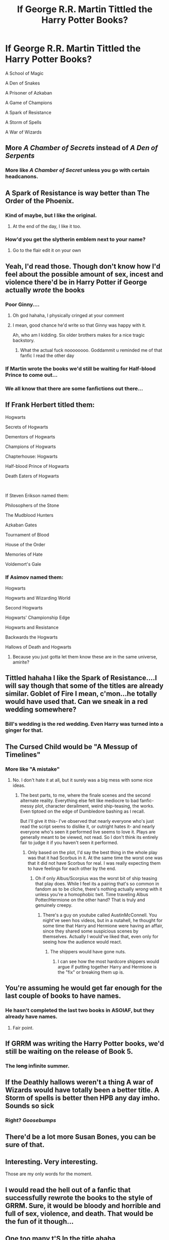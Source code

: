 #+TITLE: If George R.R. Martin Tittled the Harry Potter Books?

* If George R.R. Martin Tittled the Harry Potter Books?
:PROPERTIES:
:Author: Carnage678
:Score: 180
:DateUnix: 1588026124.0
:DateShort: 2020-Apr-28
:FlairText: Meta
:END:
A School of Magic

A Den of Snakes

A Prisoner of Azkaban

A Game of Champions

A Spark of Resistance

A Storm of Spells

A War of Wizards


** More /A Chamber of Secrets/ instead of /A Den of Serpents/
:PROPERTIES:
:Author: paper0wl
:Score: 67
:DateUnix: 1588028230.0
:DateShort: 2020-Apr-28
:END:

*** More like /A Chamber of Secret/ unless you go with certain headcanons.
:PROPERTIES:
:Author: ATRDCI
:Score: 10
:DateUnix: 1588085153.0
:DateShort: 2020-Apr-28
:END:


** A Spark of Resistance is way better than The Order of the Phoenix.
:PROPERTIES:
:Author: PhantomEmx
:Score: 96
:DateUnix: 1588029419.0
:DateShort: 2020-Apr-28
:END:

*** Kind of maybe, but I like the original.
:PROPERTIES:
:Author: SurbhitSrivastava
:Score: 39
:DateUnix: 1588030283.0
:DateShort: 2020-Apr-28
:END:

**** At the end of the day, I like it too.
:PROPERTIES:
:Author: PhantomEmx
:Score: 17
:DateUnix: 1588031203.0
:DateShort: 2020-Apr-28
:END:


*** How'd you get the slytherin emblem next to your name?
:PROPERTIES:
:Author: WackyDawg778
:Score: 6
:DateUnix: 1588059289.0
:DateShort: 2020-Apr-28
:END:

**** Go to the flair edit it on your own
:PROPERTIES:
:Author: VAMPCLAW
:Score: 9
:DateUnix: 1588059427.0
:DateShort: 2020-Apr-28
:END:


** Yeah, I'd read those. Though don't know how I'd feel about the possible amount of sex, incest and violence there'd be in Harry Potter if George actually /wrote/ the books
:PROPERTIES:
:Author: OhaiItsThatOneGuy
:Score: 52
:DateUnix: 1588035328.0
:DateShort: 2020-Apr-28
:END:

*** Poor Ginny....
:PROPERTIES:
:Author: Bad_Wolf420
:Score: 78
:DateUnix: 1588037193.0
:DateShort: 2020-Apr-28
:END:

**** Oh god hahaha, I physically cringed at your comment
:PROPERTIES:
:Author: OhaiItsThatOneGuy
:Score: 42
:DateUnix: 1588037282.0
:DateShort: 2020-Apr-28
:END:


**** I mean, good chance he'd write so that Ginny was happy with it.

Ah, who am I kidding. Six older brothers makes for a nice tragic backstory.
:PROPERTIES:
:Author: iftttAcct2
:Score: 29
:DateUnix: 1588052411.0
:DateShort: 2020-Apr-28
:END:

***** What the actual fuck noooooooo. Goddammit u reminded me of that fanfic I read the other day
:PROPERTIES:
:Author: Rudy1661
:Score: 12
:DateUnix: 1588065986.0
:DateShort: 2020-Apr-28
:END:


*** If Martin wrote the books we'd still be waiting for Half-blood Prince to come out...
:PROPERTIES:
:Author: u-useless
:Score: 33
:DateUnix: 1588056047.0
:DateShort: 2020-Apr-28
:END:


*** We all know that there are some fanfictions out there...
:PROPERTIES:
:Author: ToValhallaHUN
:Score: 19
:DateUnix: 1588048454.0
:DateShort: 2020-Apr-28
:END:


** If Frank Herbert titled them:

Hogwarts

Secrets of Hogwarts

Dementors of Hogwarts

Champions of Hogwarts

Chapterhouse: Hogwarts

Half-blood Prince of Hogwarts

Death Eaters of Hogwarts

​

If Steven Erikson named them:

Philosophers of the Stone

The Mudblood Hunters

Azkaban Gates

Tournament of Blood

House of the Order

Memories of Hate

Voldemort's Gale
:PROPERTIES:
:Author: u-useless
:Score: 19
:DateUnix: 1588057172.0
:DateShort: 2020-Apr-28
:END:

*** If Asimov named them:

Hogwarts

Hogwarts and Wizarding World

Second Hogwarts

Hogwarts' Championship Edge

Hogwarts and Resistance

Backwards the Hogwarts

Hallows of Death and Hogwarts
:PROPERTIES:
:Author: dobby_thefreeelf
:Score: 17
:DateUnix: 1588066866.0
:DateShort: 2020-Apr-28
:END:

**** Because you just gotta let them know these are in the same universe, amirite?
:PROPERTIES:
:Author: one_small_god
:Score: 8
:DateUnix: 1588084445.0
:DateShort: 2020-Apr-28
:END:


** Tittled hahaha I like the Spark of Resistance....I will say though that some of the titles are already similar. Goblet of Fire I mean, c'mon...he totally would have used that. Can we sneak in a red wedding somewhere?
:PROPERTIES:
:Author: labrys71
:Score: 23
:DateUnix: 1588031639.0
:DateShort: 2020-Apr-28
:END:

*** Bill's wedding is the red wedding. Even Harry was turned into a ginger for that.
:PROPERTIES:
:Author: ToValhallaHUN
:Score: 32
:DateUnix: 1588048571.0
:DateShort: 2020-Apr-28
:END:


** The Cursed Child would be "A Messup of Timelines"
:PROPERTIES:
:Author: ToValhallaHUN
:Score: 30
:DateUnix: 1588035962.0
:DateShort: 2020-Apr-28
:END:

*** More like "A mistake"
:PROPERTIES:
:Author: n64steph
:Score: 13
:DateUnix: 1588063206.0
:DateShort: 2020-Apr-28
:END:

**** No. I don't hate it at all, but it surely was a big mess with some nice ideas.
:PROPERTIES:
:Author: ToValhallaHUN
:Score: 6
:DateUnix: 1588066478.0
:DateShort: 2020-Apr-28
:END:

***** The best parts, to me, where the finale scenes and the second alternate reality. Everything else felt like mediocre to bad fanfic- messy plot, character derailment, weird ship-teasing, the works. Even tiptoed on the edge of Dumbledore bashing as I recall.

But I'll give it this- I've observed that nearly everyone who's just read the script seems to dislike it, or outright hates it- and nearly everyone who's seen it performed live seems to love it. Plays are generally meant to be viewed, not read. So I don't think its entirely fair to judge it if you haven't seen it performed.
:PROPERTIES:
:Author: AntonBrakhage
:Score: 3
:DateUnix: 1588151543.0
:DateShort: 2020-Apr-29
:END:

****** Only based on the plot, I'd say the best thing in the whole play was that it had Scorbus in it. At the same time the worst one was that it did not have Scorbus for real. I was really expecting them to have feelings for each other by the end.
:PROPERTIES:
:Author: ToValhallaHUN
:Score: 2
:DateUnix: 1588153266.0
:DateShort: 2020-Apr-29
:END:

******* Oh if only Albus/Scorpius was the worst bit of ship teasing that play does. While I feel its a pairing that's so common in fandom as to be cliche, there's nothing actually /wrong/ with it unless you're a homophobic twit. Time traveling Albus Potter/Hermione on the other hand? That is truly and genuinely creepy.
:PROPERTIES:
:Author: AntonBrakhage
:Score: 2
:DateUnix: 1588154220.0
:DateShort: 2020-Apr-29
:END:

******** There's a guy on youtube called AustinMcConnell. You night've seen hos videos, but in a nutahell, he thought for some time that Harry and Hermione were having an affair, since they shared some suspicious scenes by themselves. Actually I would've liked that, even only for seeing how the audience would react.
:PROPERTIES:
:Author: ToValhallaHUN
:Score: 4
:DateUnix: 1588154676.0
:DateShort: 2020-Apr-29
:END:

********* The shippers would have gone nuts.
:PROPERTIES:
:Author: AntonBrakhage
:Score: 3
:DateUnix: 1588209679.0
:DateShort: 2020-Apr-30
:END:

********** I can see how the most hardcore shippers would argue if putting together Harry and Hermione is the "fix" or breaking them up is.
:PROPERTIES:
:Author: ToValhallaHUN
:Score: 3
:DateUnix: 1588220336.0
:DateShort: 2020-Apr-30
:END:


** You're assuming he would get far enough for the last couple of books to have names.
:PROPERTIES:
:Author: electric_paganini
:Score: 7
:DateUnix: 1588050007.0
:DateShort: 2020-Apr-28
:END:

*** He hasn't completed the last two books in ASOIAF, but they already have names.
:PROPERTIES:
:Author: usernamesaretaken3
:Score: 7
:DateUnix: 1588055107.0
:DateShort: 2020-Apr-28
:END:

**** Fair point.
:PROPERTIES:
:Author: electric_paganini
:Score: 6
:DateUnix: 1588059857.0
:DateShort: 2020-Apr-28
:END:


** If GRRM was writing the Harry Potter books, we'd still be waiting on the release of Book 5.
:PROPERTIES:
:Author: phoenixlance13
:Score: 7
:DateUnix: 1588071124.0
:DateShort: 2020-Apr-28
:END:

*** The +long+ infinite summer.
:PROPERTIES:
:Author: zsmg
:Score: 8
:DateUnix: 1588072563.0
:DateShort: 2020-Apr-28
:END:


** If the Deathly hallows weren't a thing A war of Wizards would have totally been a better title. A Storm of spells is better then HPB any day imho. Sounds so sick
:PROPERTIES:
:Author: SwordOfRome11
:Score: 11
:DateUnix: 1588046245.0
:DateShort: 2020-Apr-28
:END:

*** Right? /Goosebumps/
:PROPERTIES:
:Author: one_small_god
:Score: 4
:DateUnix: 1588084485.0
:DateShort: 2020-Apr-28
:END:


** There'd be a lot more Susan Bones, you can be sure of that.
:PROPERTIES:
:Author: Taure
:Score: 16
:DateUnix: 1588056535.0
:DateShort: 2020-Apr-28
:END:


** Interesting. Very interesting.

Those are my only words for the moment.
:PROPERTIES:
:Author: SpaceDudetteYT
:Score: 5
:DateUnix: 1588039580.0
:DateShort: 2020-Apr-28
:END:


** I would read the hell out of a fanfic that successfully rewrote the books to the style of GRRM. Sure, it would be bloody and horrible and full of sex, violence, and death. That would be the fun of it though...
:PROPERTIES:
:Author: verysleepy8
:Score: 4
:DateUnix: 1588084028.0
:DateShort: 2020-Apr-28
:END:


** One too many t'S In the title ahaha
:PROPERTIES:
:Author: your-english-cousin
:Score: 7
:DateUnix: 1588030275.0
:DateShort: 2020-Apr-28
:END:


** The last one reminds me of a gag from Terry Pratchett.

"Once upon a time, the plural of wizard was war."
:PROPERTIES:
:Author: AntonBrakhage
:Score: 3
:DateUnix: 1588150850.0
:DateShort: 2020-Apr-29
:END:


** Harry Potter and the Sorcerers Bone

Harry Potter's Secret Chamber

Harry Potter, Unchained

Harry Potter and the Goblet of Desire

Harry Potter's Hot Bird
:PROPERTIES:
:Author: gdmcdona
:Score: 8
:DateUnix: 1588040419.0
:DateShort: 2020-Apr-28
:END:

*** Harry Potter the Half Bood's Princess Harry Potter's Threesomes
:PROPERTIES:
:Author: ToValhallaHUN
:Score: 6
:DateUnix: 1588048808.0
:DateShort: 2020-Apr-28
:END:

**** Harry Potter and the Thirsty Hollows
:PROPERTIES:
:Author: Rudy1661
:Score: 7
:DateUnix: 1588066081.0
:DateShort: 2020-Apr-28
:END:


**** Ummmmmmmmmm
:PROPERTIES:
:Score: 3
:DateUnix: 1588062190.0
:DateShort: 2020-Apr-28
:END:


** Welp, time for someone to write HP in the spirit of George RR Martin.

Who shall be Ned?
:PROPERTIES:
:Author: Lindsiria
:Score: 2
:DateUnix: 1588102391.0
:DateShort: 2020-Apr-29
:END:

*** Needs to be someone sympathetic, important, someone who's death is shocking and shows how dark the setting is.

Maybe Ron doesn't survive the chess game? Or Harry himself dies, and the rest of the story is the others try to carry on without him. What made Ned's death so shocking, in part, is that he was set up like a major protagonist- and then he dies before the end of the first book.
:PROPERTIES:
:Author: AntonBrakhage
:Score: 4
:DateUnix: 1588154536.0
:DateShort: 2020-Apr-29
:END:


*** Give hints that its Hermione then kill Harry. Neville is the new protagonist
:PROPERTIES:
:Author: Double-Portion
:Score: 2
:DateUnix: 1588201486.0
:DateShort: 2020-Apr-30
:END:

**** People focus on Neville because he was the other choice for Chosen One. But Voldemort picked him, and while Neville develops a lot, he isn't protagonist material until late in the series, if then.

In all honesty, I think if Harry bought it in book one, Hermione becomes the protagonist.

Although GRRM likes his multiple protagonists.
:PROPERTIES:
:Author: AntonBrakhage
:Score: 1
:DateUnix: 1588221697.0
:DateShort: 2020-Apr-30
:END:

